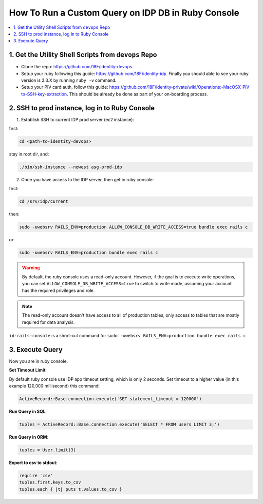 .. _how-to-run-query-on-idp-db-in-ruby-console:

How To Run a Custom Query on IDP DB in Ruby Console
==============================================================================

.. contents::
    :local:


1. Get the Utility Shell Scripts from ``devops`` Repo
------------------------------------------------------------------------------

- Clone the repo: https://github.com/18F/identity-devops
- Setup your ruby following this guide: https://github.com/18F/identity-idp. Finally you should able to see your ruby version is 2.3.X by running ``ruby -v`` command.
- Setup your PIV card auth, follow this guide: https://github.com/18F/identity-private/wiki/Operations:-MacOSX-PIV-to-SSH-key-extraction. This should be already be done as part of your on-boarding process.


2. SSH to prod instance, log in to Ruby Console
------------------------------------------------------------------------------

1. Establish SSH to current IDP prod server (ec2 instance):

first:

.. code-block:: bash

    cd <path-to-identity-devops>

stay in root dir, and:

.. code-block:: bash

    ./bin/ssh-instance --newest asg-prod-idp

2. Once you have access to the IDP server, then get in ruby console:

first:

.. code-block:: bash

    cd /srv/idp/current

then:

.. code-block:: bash

    sudo -uwebsrv RAILS_ENV=production ALLOW_CONSOLE_DB_WRITE_ACCESS=true bundle exec rails c

or:

.. code-block:: bash

    sudo -uwebsrv RAILS_ENV=production bundle exec rails c

.. warning::

    By default, the ruby console uses a read-only account. However, if the goal is to execute write operations, you can set  ``ALLOW_CONSOLE_DB_WRITE_ACCESS=true`` to switch to write mode, assuming your account has the required privileges and role.

.. note::

    The read-only account doesn't have access to all of production tables, only access to tables that are mostly required for data analysis.


``id-rails-console`` is a short-cut command for ``sudo -uwebsrv RAILS_ENV=production bundle exec rails c``


3. Execute Query
------------------------------------------------------------------------------

Now you are in ruby console.

**Set Timeout Limit**:

By default ruby console use IDP app timeout setting, which is only 2 seconds. Set timeout to a higher value (in this example 120,000 millisecond) this command:

.. code-block:: bash

    ActiveRecord::Base.connection.execute('SET statement_timeout = 120000')

**Run Query in SQL**:

.. code-block:: ruby

    tuples = ActiveRecord::Base.connection.execute('SELECT * FROM users LIMIT 3;')

**Run Query in ORM**:

.. code-block:: ruby

    tuples = User.limit(3)

**Export to csv to stdout**:

.. code-block:: ruby

    require 'csv'
    tuples.first.keys.to_csv
    tuples.each { |t| puts t.values.to_csv }
